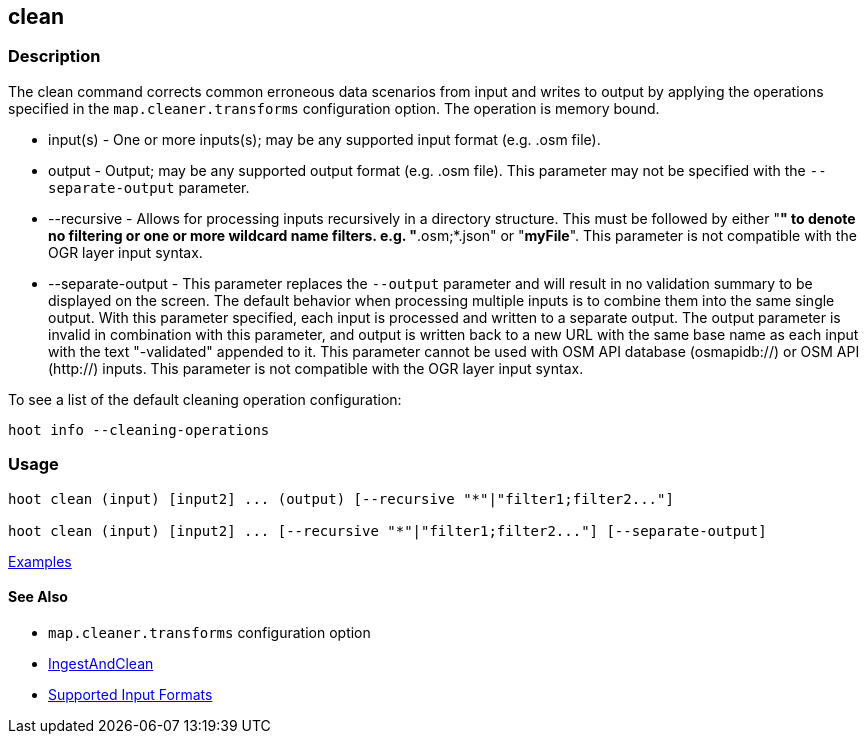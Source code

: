 [[clean]]
== clean

=== Description

The +clean+ command corrects common erroneous data scenarios from input and writes to output by applying the 
operations specified in the `map.cleaner.transforms` configuration option. The operation is memory bound.

* +input(s)+          - One or more inputs(s); may be any supported input format (e.g. .osm file).
* +output+            - Output; may be any supported output format (e.g. .osm file). This parameter may not be specified with 
                        the `--separate-output` parameter.
* +--recursive+       - Allows for processing inputs recursively in a directory structure. This must be followed by either "*" 
                        to denote no filtering or one or more wildcard name filters. e.g. "*.osm;*.json" or "*myFile*". 
                        This parameter is not compatible with the OGR layer input syntax.
* +--separate-output+ - This parameter replaces the `--output` parameter and will result in no validation summary to
                        be displayed on the screen. The default behavior when processing multiple inputs is to 
                        combine them into the same single output. With this parameter specified, each input is 
                        processed and written to a separate output. The +output+ parameter is invalid in combination 
                        with this parameter, and output is written back to a new URL with the same base name as 
                        each input with the text "-validated" appended to it. This parameter cannot be used with OSM 
                        API database (osmapidb://) or OSM API (http://) inputs. This parameter is not compatible with the 
                        OGR layer input syntax.

To see a list of the default cleaning operation configuration:
-----
hoot info --cleaning-operations
-----

=== Usage

--------------------------------------
hoot clean (input) [input2] ... (output) [--recursive "*"|"filter1;filter2..."]

hoot clean (input) [input2] ... [--recursive "*"|"filter1;filter2..."] [--separate-output]
--------------------------------------

https://github.com/ngageoint/hootenanny/blob/master/docs/user/CommandLineExamples.asciidoc#cleaning[Examples]

==== See Also

* `map.cleaner.transforms` configuration option
* <<hootalgo, IngestAndClean>>
* https://github.com/ngageoint/hootenanny/blob/master/docs/user/SupportedDataFormats.asciidoc#applying-changes-1[Supported Input Formats]

